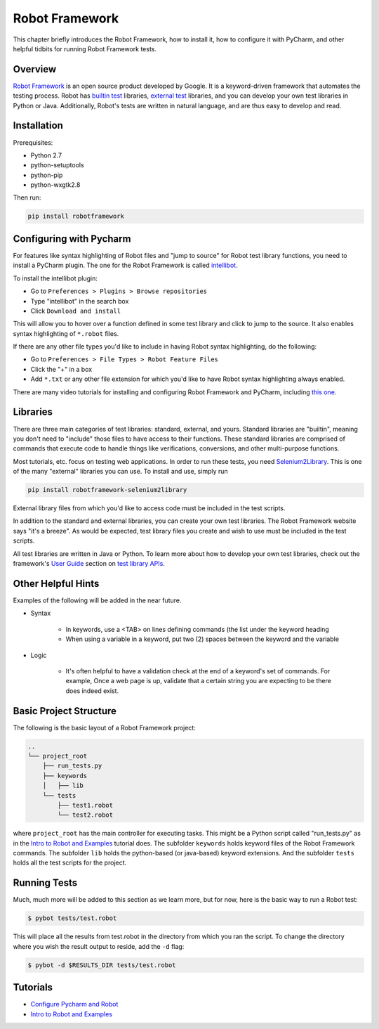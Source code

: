.. _testingwithrobot:

Robot Framework 
===============

This chapter briefly introduces the Robot Framework, how to
install it, how to configure it with PyCharm, and other
helpful tidbits for running Robot Framework tests.

Overview
--------

`Robot Framework`_ is an open source product developed by Google.
It is a keyword-driven framework that automates the testing
process. Robot has `builtin test`_ libraries, `external test`_ libraries,
and you can develop your own test libraries in Python or Java. 
Additionally, Robot's tests are written in natural language, and are
thus easy to develop and read.

Installation
------------

Prerequisites:

+ Python 2.7

+ python-setuptools

+ python-pip

+ python-wxgtk2.8

Then run:

.. code-block:: none

    pip install robotframework

..

Configuring with Pycharm
------------------------

For features like syntax highlighting of Robot files
and "jump to source" for Robot test library functions,
you need to install a PyCharm plugin. The one for the
Robot Framework is called `intellibot`_.

To install the intellibot plugin:

+ Go to ``Preferences > Plugins > Browse repositories``

+ Type "intellibot" in the search box

+ Click ``Download and install``

This will allow you to hover over a function defined
in some test library and click to jump to the source.
It also enables syntax highlighting of ``*.robot`` 
files.

If there are any other file types you'd like to include
in having Robot syntax highlighting, do the following:

+ Go to ``Preferences > File Types > Robot Feature Files``

+ Click the "+" in a box

+ Add ``*.txt`` or any other file extension for which you'd
  like to have Robot syntax highlighting always enabled.

There are many video tutorials for installing and configuring
Robot Framework and PyCharm, including `this one`_.


Libraries
---------

There are three main categories of test libraries: standard,
external, and yours. Standard libraries are "builtin", meaning
you don't need to "include" those files to have access to their
functions. These standard libraries are comprised of commands
that execute code to handle things like verifications,
conversions, and other multi-purpose functions.  

Most tutorials, etc. focus on testing web applications. In order
to run these tests, you need `Selenium2Library`_. This is one of
the many "external" libraries you can use. To install and use,
simply run 

.. code-block:: none

    pip install robotframework-selenium2library

..

External library files from which you'd like to access code must be 
included in the test scripts.

In addition to the standard and external libraries, you can create
your own test libraries. The Robot Framework website says "it's a
breeze". As would be expected, test library files you create and
wish to use must be included in the test scripts.

All test libraries are written in Java or Python. To learn more about
how to develop your own test libraries, check out the framework's 
`User Guide`_ section on `test library APIs`_.

Other Helpful Hints
-------------------

Examples of the following will be added in the near future.

+ Syntax

    * In keywords, use a <TAB> on lines defining commands (the list
      under the keyword heading

    * When using a variable in a keyword, put two (2) spaces between
      the keyword and the variable

+ Logic

    * It's often helpful to have a validation check at the end of a
      keyword's set of commands. For example, Once a web page is up,
      validate that a certain string you are expecting to be there
      does indeed exist.

Basic Project Structure
-----------------------

The following is the basic layout of a Robot Framework project:

.. code-block:: none

    ..
    └── project_root
        ├── run_tests.py
        ├── keywords
        │   ├── lib
        └── tests
            ├── test1.robot
            └── test2.robot

..

where ``project_root`` has the main controller for executing tasks.
This might be a Python script called "run_tests.py" as in the 
`Intro to Robot and Examples`_ tutorial does. The subfolder
``keywords`` holds keyword files of the Robot Framework commands.
The subfolder ``lib`` holds the python-based (or java-based) keyword
extensions. And the subfolder ``tests`` holds all the test scripts 
for the project.

.. TODO(mboggess)
.. todo::

    I haven't actually started a project, so I'm not sure what
    files are actually auto-populated from starting a new project.

..

Running Tests
-------------

Much, much more will be added to this section as we learn more,
but for now, here is the basic way to run a Robot test:

.. code-block:: none

    $ pybot tests/test.robot

..

This will place all the results from test.robot in the directory
from which you ran the script. To change the directory where you
wish the result output to reside, add the ``-d`` flag:

.. code-block:: none

    $ pybot -d $RESULTS_DIR tests/test.robot

..

Tutorials
---------

+ `Configure Pycharm and Robot`_

+ `Intro to Robot and Examples`_


.. _Robot Framework: http://robotframework.org/
.. _builtin test: http://robotframework.org/#test-libraries
.. _external test: http://robotframework.org/#test-libraries
.. _intellibot: https://plugins.jetbrains.com/plugin/7386?pr=
.. _Selenium2Library: https://github.com/robotframework/Selenium2Library
.. _this one: https://www.youtube.com/watch?v=r3Mg60r1Jjk
.. _User Guide: http://robotframework.org/robotframework/latest/RobotFrameworkUserGuide.html
.. _test library APIs: http://robotframework.org/robotframework/latest/RobotFrameworkUserGuide.html#id208
.. _Configure Pycharm and Robot: https://www.youtube.com/watch?v=r3Mg60r1Jjk
.. _Intro to Robot and Examples: https://www.youtube.com/watch?v=CrkfmqFbJpU
